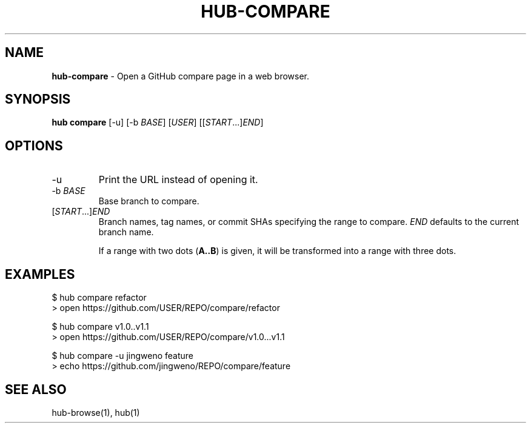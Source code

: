 .\" generated with Ronn/v0.7.3
.\" http://github.com/rtomayko/ronn/tree/0.7.3
.
.TH "HUB\-COMPARE" "1" "May 2018" "GITHUB" "Hub Manual"
.
.SH "NAME"
\fBhub\-compare\fR \- Open a GitHub compare page in a web browser\.
.
.SH "SYNOPSIS"
\fBhub compare\fR [\-u] [\-b \fIBASE\fR] [\fIUSER\fR] [[\fISTART\fR\.\.\.]\fIEND\fR]
.
.SH "OPTIONS"
.
.TP
\-u
Print the URL instead of opening it\.
.
.TP
\-b \fIBASE\fR
Base branch to compare\.
.
.TP
[\fISTART\fR\.\.\.]\fIEND\fR
Branch names, tag names, or commit SHAs specifying the range to compare\. \fIEND\fR defaults to the current branch name\.
.
.IP
If a range with two dots (\fBA\.\.B\fR) is given, it will be transformed into a range with three dots\.
.
.SH "EXAMPLES"
.
.nf

$ hub compare refactor
> open https://github\.com/USER/REPO/compare/refactor

$ hub compare v1\.0\.\.v1\.1
> open https://github\.com/USER/REPO/compare/v1\.0\.\.\.v1\.1

$ hub compare \-u jingweno feature
> echo https://github\.com/jingweno/REPO/compare/feature
.
.fi
.
.SH "SEE ALSO"
hub\-browse(1), hub(1)
